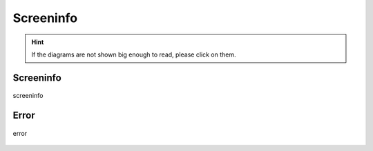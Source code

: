 .. _screeninfo:

==========
Screeninfo
==========

.. hint::
    If the diagrams are not shown big enough to read, please click on them.

Screeninfo
----------

.. figure:: ../../planning/diagrams/classdg_generated/screeninfo/mod.png
    :align: center
    :width: 80%

    screeninfo


Error
-----

.. figure:: ../../planning/diagrams/classdg_generated/screeninfo/error.png
    :align: center
    :width: 60%

    error


